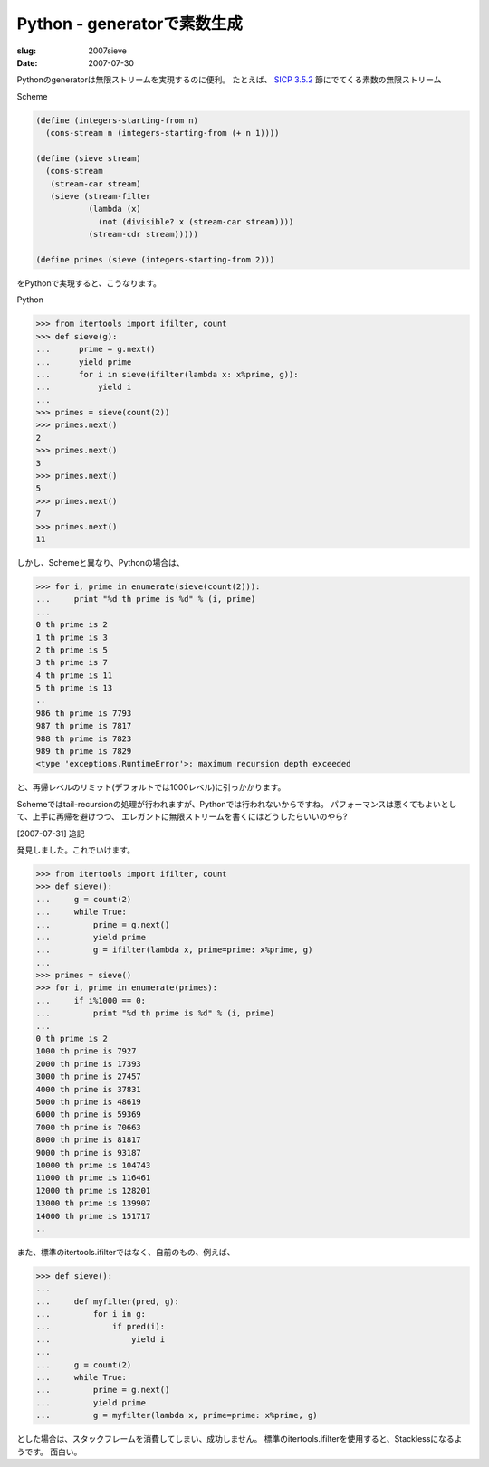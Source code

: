 .. -*- mode: rst; coding: utf-8 -*-

================================================
 Python - generatorで素数生成
================================================

:slug: 2007sieve
:date: 2007-07-30

.. meta::
  :edituri: http://www.blogger.com/feeds/15880554/posts/default/7219799914927632057
  :published: 2007-07-30T15:06:46Z
  :tags: python

Pythonのgeneratorは無限ストリームを実現するのに便利。
たとえば、 `SICP 3.5.2`_ 節にでてくる素数の無限ストリーム

Scheme

.. code-block:: scheme

   (define (integers-starting-from n)
     (cons-stream n (integers-starting-from (+ n 1))))

   (define (sieve stream)
     (cons-stream
      (stream-car stream)
      (sieve (stream-filter
              (lambda (x)
                (not (divisible? x (stream-car stream))))
              (stream-cdr stream)))))

   (define primes (sieve (integers-starting-from 2)))

.. _SICP 3.5.2: http://mitpress.mit.edu/sicp/full-text/book/book-Z-H-24.html#%_sec_3.5.2

をPythonで実現すると、こうなります。

Python

.. code-block:: python

    >>> from itertools import ifilter, count
    >>> def sieve(g):
    ...      prime = g.next()
    ...      yield prime
    ...      for i in sieve(ifilter(lambda x: x%prime, g)):
    ...          yield i
    ...
    >>> primes = sieve(count(2))
    >>> primes.next()
    2
    >>> primes.next()
    3
    >>> primes.next()
    5
    >>> primes.next()
    7
    >>> primes.next()
    11

しかし、Schemeと異なり、Pythonの場合は、

.. code-block:: python

    >>> for i, prime in enumerate(sieve(count(2))):
    ...     print "%d th prime is %d" % (i, prime)
    ...
    0 th prime is 2
    1 th prime is 3
    2 th prime is 5
    3 th prime is 7
    4 th prime is 11
    5 th prime is 13
    ..
    986 th prime is 7793
    987 th prime is 7817
    988 th prime is 7823
    989 th prime is 7829
    <type 'exceptions.RuntimeError'>: maximum recursion depth exceeded

と、再帰レベルのリミット(デフォルトでは1000レベル)に引っかかります。

Schemeではtail-recursionの処理が行われますが、Pythonでは行われないからですね。
パフォーマンスは悪くてもよいとして、上手に再帰を避けつつ、
エレガントに無限ストリームを書くにはどうしたらいいのやら?

[2007-07-31] 追記

発見しました。これでいけます。

.. code-block:: python

    >>> from itertools import ifilter, count
    >>> def sieve():
    ...     g = count(2)
    ...     while True:
    ...         prime = g.next()
    ...         yield prime
    ...         g = ifilter(lambda x, prime=prime: x%prime, g)
    ...
    >>> primes = sieve()
    >>> for i, prime in enumerate(primes):
    ...     if i%1000 == 0:
    ...         print "%d th prime is %d" % (i, prime)
    ...
    0 th prime is 2
    1000 th prime is 7927
    2000 th prime is 17393
    3000 th prime is 27457
    4000 th prime is 37831
    5000 th prime is 48619
    6000 th prime is 59369
    7000 th prime is 70663
    8000 th prime is 81817
    9000 th prime is 93187
    10000 th prime is 104743
    11000 th prime is 116461
    12000 th prime is 128201
    13000 th prime is 139907
    14000 th prime is 151717
    ..

また、標準のitertools.ifilterではなく、自前のもの、例えば、

.. code-block:: python

    >>> def sieve():
    ...
    ...     def myfilter(pred, g):
    ...         for i in g:
    ...             if pred(i):
    ...                 yield i
    ...
    ...     g = count(2)
    ...     while True:
    ...         prime = g.next()
    ...         yield prime
    ...         g = myfilter(lambda x, prime=prime: x%prime, g)

とした場合は、スタックフレームを消費してしまい、成功しません。
標準のitertools.ifilterを使用すると、Stacklessになるようです。
面白い。
